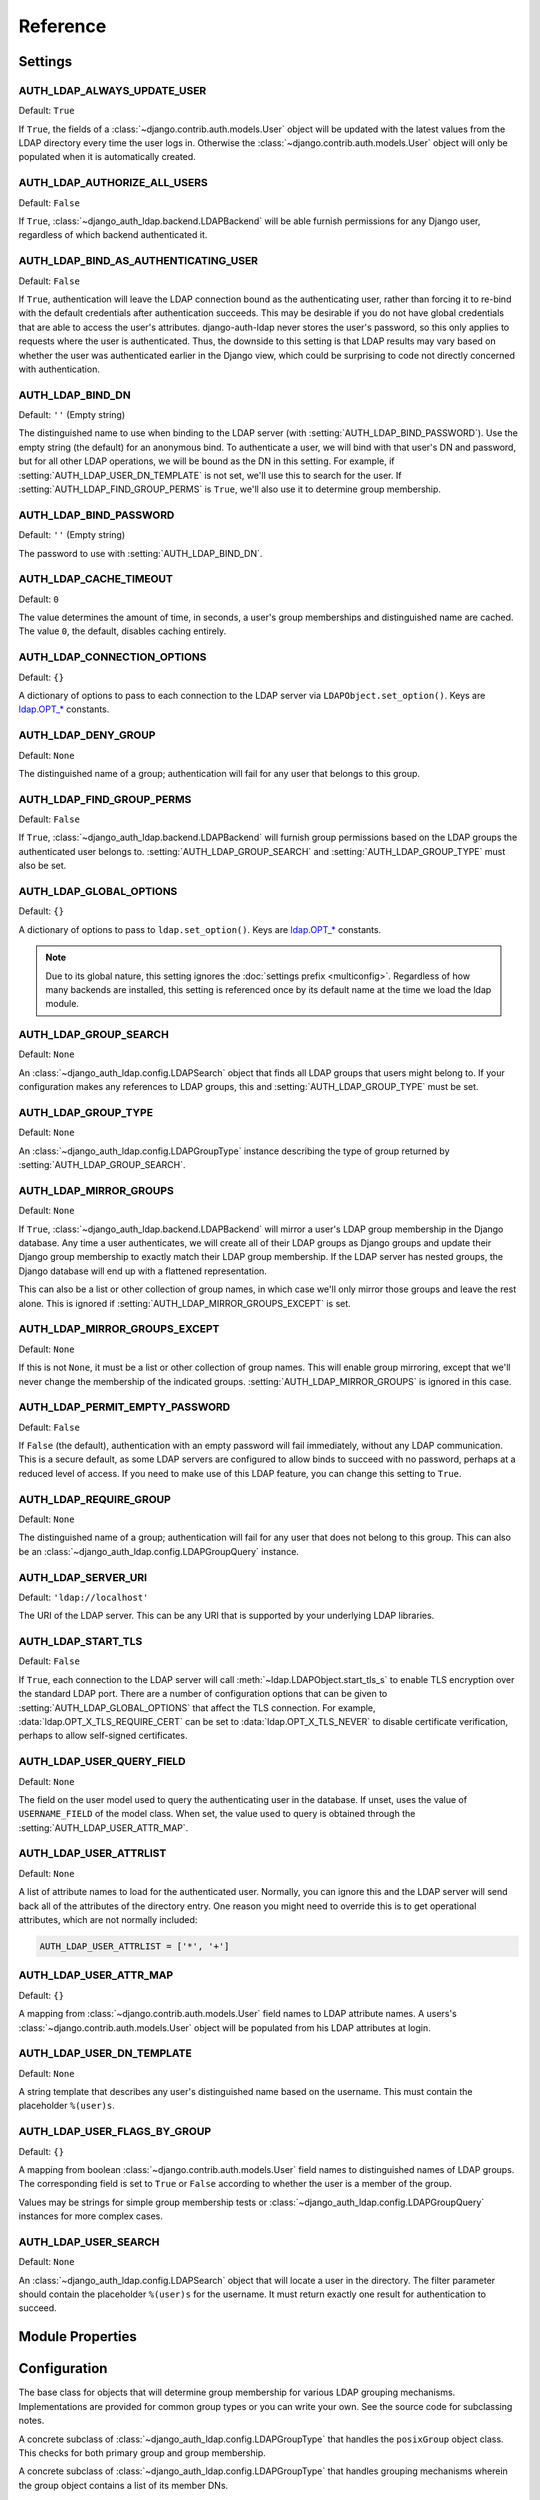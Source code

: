 Reference
=========

Settings
--------

.. setting:: AUTH_LDAP_ALWAYS_UPDATE_USER

AUTH_LDAP_ALWAYS_UPDATE_USER
~~~~~~~~~~~~~~~~~~~~~~~~~~~~

Default: ``True``

If ``True``, the fields of a :class:`~django.contrib.auth.models.User` object
will be updated with the latest values from the LDAP directory every time the
user logs in. Otherwise the :class:`~django.contrib.auth.models.User` object
will only be populated when it is automatically created.


.. setting:: AUTH_LDAP_AUTHORIZE_ALL_USERS

AUTH_LDAP_AUTHORIZE_ALL_USERS
~~~~~~~~~~~~~~~~~~~~~~~~~~~~~

Default: ``False``

If ``True``, :class:`~django_auth_ldap.backend.LDAPBackend` will be able furnish
permissions for any Django user, regardless of which backend authenticated it.


.. setting:: AUTH_LDAP_BIND_AS_AUTHENTICATING_USER

AUTH_LDAP_BIND_AS_AUTHENTICATING_USER
~~~~~~~~~~~~~~~~~~~~~~~~~~~~~~~~~~~~~

Default: ``False``

If ``True``, authentication will leave the LDAP connection bound as the
authenticating user, rather than forcing it to re-bind with the default
credentials after authentication succeeds. This may be desirable if you do not
have global credentials that are able to access the user's attributes.
django-auth-ldap never stores the user's password, so this only applies to
requests where the user is authenticated. Thus, the downside to this setting is
that LDAP results may vary based on whether the user was authenticated earlier
in the Django view, which could be surprising to code not directly concerned
with authentication.


.. setting:: AUTH_LDAP_BIND_DN

AUTH_LDAP_BIND_DN
~~~~~~~~~~~~~~~~~

Default: ``''`` (Empty string)

The distinguished name to use when binding to the LDAP server (with
:setting:`AUTH_LDAP_BIND_PASSWORD`). Use the empty string (the default) for an
anonymous bind. To authenticate a user, we will bind with that user's DN and
password, but for all other LDAP operations, we will be bound as the DN in this
setting. For example, if :setting:`AUTH_LDAP_USER_DN_TEMPLATE` is not set, we'll
use this to search for the user. If :setting:`AUTH_LDAP_FIND_GROUP_PERMS` is
``True``, we'll also use it to determine group membership.


.. setting:: AUTH_LDAP_BIND_PASSWORD

AUTH_LDAP_BIND_PASSWORD
~~~~~~~~~~~~~~~~~~~~~~~

Default: ``''`` (Empty string)

The password to use with :setting:`AUTH_LDAP_BIND_DN`.


.. setting:: AUTH_LDAP_CACHE_TIMEOUT

AUTH_LDAP_CACHE_TIMEOUT
~~~~~~~~~~~~~~~~~~~~~~~

Default: ``0``

The value determines the amount of time, in seconds, a user's group memberships
and distinguished name are cached. The value ``0``, the default, disables
caching entirely.

.. versionchanged:: 1.6.0

    Previously caching was controlled by the settings `AUTH_LDAP_CACHE_GROUPS`
    and `AUTH_LDAP_GROUP_CACHE_TIMEOUT`. If `AUTH_LDAP_CACHE_GROUPS` is set,
    the `AUTH_LDAP_CACHE_TIMEOUT` value is derievd from these deprecated
    settings.


.. setting:: AUTH_LDAP_CONNECTION_OPTIONS

AUTH_LDAP_CONNECTION_OPTIONS
~~~~~~~~~~~~~~~~~~~~~~~~~~~~

Default: ``{}``

A dictionary of options to pass to each connection to the LDAP server via
``LDAPObject.set_option()``. Keys are `ldap.OPT_*
<https://python-ldap.org/en/latest/ldap.html#options>`_ constants.


.. setting:: AUTH_LDAP_DENY_GROUP

AUTH_LDAP_DENY_GROUP
~~~~~~~~~~~~~~~~~~~~

Default: ``None``

The distinguished name of a group; authentication will fail for any user
that belongs to this group.


.. setting:: AUTH_LDAP_FIND_GROUP_PERMS

AUTH_LDAP_FIND_GROUP_PERMS
~~~~~~~~~~~~~~~~~~~~~~~~~~

Default: ``False``

If ``True``, :class:`~django_auth_ldap.backend.LDAPBackend` will furnish group
permissions based on the LDAP groups the authenticated user belongs to.
:setting:`AUTH_LDAP_GROUP_SEARCH` and :setting:`AUTH_LDAP_GROUP_TYPE` must also be
set.


.. setting:: AUTH_LDAP_GLOBAL_OPTIONS

AUTH_LDAP_GLOBAL_OPTIONS
~~~~~~~~~~~~~~~~~~~~~~~~

Default: ``{}``

A dictionary of options to pass to ``ldap.set_option()``. Keys are
`ldap.OPT_* <https://python-ldap.org/en/latest/ldap.html#options>`_ constants.

.. note::

    Due to its global nature, this setting ignores the :doc:`settings prefix
    <multiconfig>`. Regardless of how many backends are installed, this setting
    is referenced once by its default name at the time we load the ldap module.


.. setting:: AUTH_LDAP_GROUP_SEARCH

AUTH_LDAP_GROUP_SEARCH
~~~~~~~~~~~~~~~~~~~~~~

Default: ``None``

An :class:`~django_auth_ldap.config.LDAPSearch` object that finds all LDAP
groups that users might belong to. If your configuration makes any references to
LDAP groups, this and :setting:`AUTH_LDAP_GROUP_TYPE` must be set.


.. setting:: AUTH_LDAP_GROUP_TYPE

AUTH_LDAP_GROUP_TYPE
~~~~~~~~~~~~~~~~~~~~

Default: ``None``

An :class:`~django_auth_ldap.config.LDAPGroupType` instance describing the type
of group returned by :setting:`AUTH_LDAP_GROUP_SEARCH`.


.. setting:: AUTH_LDAP_MIRROR_GROUPS

AUTH_LDAP_MIRROR_GROUPS
~~~~~~~~~~~~~~~~~~~~~~~

Default: ``None``

If ``True``, :class:`~django_auth_ldap.backend.LDAPBackend` will mirror a user's
LDAP group membership in the Django database. Any time a user authenticates, we
will create all of their LDAP groups as Django groups and update their Django
group membership to exactly match their LDAP group membership. If the LDAP
server has nested groups, the Django database will end up with a flattened
representation.

This can also be a list or other collection of group names, in which case we'll
only mirror those groups and leave the rest alone. This is ignored if
:setting:`AUTH_LDAP_MIRROR_GROUPS_EXCEPT` is set.


.. setting:: AUTH_LDAP_MIRROR_GROUPS_EXCEPT

AUTH_LDAP_MIRROR_GROUPS_EXCEPT
~~~~~~~~~~~~~~~~~~~~~~~~~~~~~~

Default: ``None``

If this is not ``None``, it must be a list or other collection of group names.
This will enable group mirroring, except that we'll never change the membership
of the indicated groups. :setting:`AUTH_LDAP_MIRROR_GROUPS` is ignored in this
case.


.. setting:: AUTH_LDAP_PERMIT_EMPTY_PASSWORD

AUTH_LDAP_PERMIT_EMPTY_PASSWORD
~~~~~~~~~~~~~~~~~~~~~~~~~~~~~~~

Default: ``False``

If ``False`` (the default), authentication with an empty password will fail
immediately, without any LDAP communication. This is a secure default, as some
LDAP servers are configured to allow binds to succeed with no password, perhaps
at a reduced level of access. If you need to make use of this LDAP feature, you
can change this setting to ``True``.


.. setting:: AUTH_LDAP_REQUIRE_GROUP

AUTH_LDAP_REQUIRE_GROUP
~~~~~~~~~~~~~~~~~~~~~~~

Default: ``None``

The distinguished name of a group; authentication will fail for any user that
does not belong to this group. This can also be an
:class:`~django_auth_ldap.config.LDAPGroupQuery` instance.


.. setting:: AUTH_LDAP_SERVER_URI

AUTH_LDAP_SERVER_URI
~~~~~~~~~~~~~~~~~~~~

Default: ``'ldap://localhost'``

The URI of the LDAP server. This can be any URI that is supported by your
underlying LDAP libraries.


.. setting:: AUTH_LDAP_START_TLS

AUTH_LDAP_START_TLS
~~~~~~~~~~~~~~~~~~~

Default: ``False``

If ``True``, each connection to the LDAP server will call
:meth:`~ldap.LDAPObject.start_tls_s` to enable TLS encryption over the standard
LDAP port. There are a number of configuration options that can be given to
:setting:`AUTH_LDAP_GLOBAL_OPTIONS` that affect the TLS connection. For example,
:data:`ldap.OPT_X_TLS_REQUIRE_CERT` can be set to :data:`ldap.OPT_X_TLS_NEVER`
to disable certificate verification, perhaps to allow self-signed certificates.


.. setting:: AUTH_LDAP_USER_QUERY_FIELD

AUTH_LDAP_USER_QUERY_FIELD
~~~~~~~~~~~~~~~~~~~~~~~~~~

Default: ``None``

The field on the user model used to query the authenticating user in the
database. If unset, uses the value of ``USERNAME_FIELD`` of the model class.
When set, the value used to query is obtained through the
:setting:`AUTH_LDAP_USER_ATTR_MAP`.


.. setting:: AUTH_LDAP_USER_ATTRLIST

AUTH_LDAP_USER_ATTRLIST
~~~~~~~~~~~~~~~~~~~~~~~

Default: ``None``

A list of attribute names to load for the authenticated user. Normally, you can
ignore this and the LDAP server will send back all of the attributes of the
directory entry. One reason you might need to override this is to get
operational attributes, which are not normally included:

.. code-block:: python

    AUTH_LDAP_USER_ATTRLIST = ['*', '+']


.. setting:: AUTH_LDAP_USER_ATTR_MAP

AUTH_LDAP_USER_ATTR_MAP
~~~~~~~~~~~~~~~~~~~~~~~

Default: ``{}``

A mapping from :class:`~django.contrib.auth.models.User` field names to LDAP
attribute names. A users's :class:`~django.contrib.auth.models.User` object will
be populated from his LDAP attributes at login.


.. setting:: AUTH_LDAP_USER_DN_TEMPLATE

AUTH_LDAP_USER_DN_TEMPLATE
~~~~~~~~~~~~~~~~~~~~~~~~~~

Default: ``None``

A string template that describes any user's distinguished name based on the
username. This must contain the placeholder ``%(user)s``.


.. setting:: AUTH_LDAP_USER_FLAGS_BY_GROUP

AUTH_LDAP_USER_FLAGS_BY_GROUP
~~~~~~~~~~~~~~~~~~~~~~~~~~~~~

Default: ``{}``

A mapping from boolean :class:`~django.contrib.auth.models.User` field names to
distinguished names of LDAP groups. The corresponding field is set to ``True``
or ``False`` according to whether the user is a member of the group.

Values may be strings for simple group membership tests or
:class:`~django_auth_ldap.config.LDAPGroupQuery` instances for more complex
cases.


.. setting:: AUTH_LDAP_USER_SEARCH

AUTH_LDAP_USER_SEARCH
~~~~~~~~~~~~~~~~~~~~~

Default: ``None``

An :class:`~django_auth_ldap.config.LDAPSearch` object that will locate a user
in the directory. The filter parameter should contain the placeholder
``%(user)s`` for the username. It must return exactly one result for
authentication to succeed.


Module Properties
-----------------

.. module:: django_auth_ldap

.. data:: version

    The library's current version number as a 3-tuple.

.. data:: version_string

    The library's current version number as a string.


Configuration
-------------

.. module:: django_auth_ldap.config

.. class:: LDAPSearch

    .. method:: __init__(base_dn, scope, filterstr='(objectClass=*)')

        :param str base_dn: The distinguished name of the search base.
        :param int scope: One of ``ldap.SCOPE_*``.
        :param str filterstr: An optional filter string (e.g.
            '(objectClass=person)'). In order to be valid, ``filterstr`` must be
            enclosed in parentheses.


.. class:: LDAPSearchUnion

    .. versionadded:: 1.1

    .. method:: __init__(\*searches)

        :param searches: Zero or more LDAPSearch objects. The result of the
            overall search is the union (by DN) of the results of the underlying
            searches. The precedence of the underlying results and the ordering
            of the final results are both undefined.
        :type searches: :class:`LDAPSearch`


.. class:: LDAPGroupType

    The base class for objects that will determine group membership for various
    LDAP grouping mechanisms. Implementations are provided for common group
    types or you can write your own. See the source code for subclassing notes.

    .. method:: __init__(name_attr='cn')

        By default, LDAP groups will be mapped to Django groups by taking the
        first value of the cn attribute. You can specify a different attribute
        with ``name_attr``.


.. class:: PosixGroupType

    A concrete subclass of :class:`~django_auth_ldap.config.LDAPGroupType` that
    handles the ``posixGroup`` object class. This checks for both primary group
    and group membership.

    .. method:: __init__(name_attr='cn')


.. class:: MemberDNGroupType

    A concrete subclass of
    :class:`~django_auth_ldap.config.LDAPGroupType` that handles grouping
    mechanisms wherein the group object contains a list of its member DNs.

    .. method:: __init__(member_attr, name_attr='cn')

        :param str member_attr: The attribute on the group object that contains
            a list of member DNs. 'member' and 'uniqueMember' are common
            examples.


.. class:: NestedMemberDNGroupType

    Similar to :class:`~django_auth_ldap.config.MemberDNGroupType`, except this
    allows groups to contain other groups as members. Group hierarchies will be
    traversed to determine membership.

    .. method:: __init__(member_attr, name_attr='cn')

        As above.


.. class:: GroupOfNamesType

    A concrete subclass of :class:`~django_auth_ldap.config.MemberDNGroupType`
    that handles the ``groupOfNames`` object class. Equivalent to
    ``MemberDNGroupType('member')``.

    .. method:: __init__(name_attr='cn')


.. class:: NestedGroupOfNamesType

    A concrete subclass of
    :class:`~django_auth_ldap.config.NestedMemberDNGroupType` that handles the
    ``groupOfNames`` object class. Equivalent to
    ``NestedMemberDNGroupType('member')``.

    .. method:: __init__(name_attr='cn')


.. class:: GroupOfUniqueNamesType

    A concrete subclass of :class:`~django_auth_ldap.config.MemberDNGroupType`
    that handles the ``groupOfUniqueNames`` object class. Equivalent to
    ``MemberDNGroupType('uniqueMember')``.

    .. method:: __init__(name_attr='cn')


.. class:: NestedGroupOfUniqueNamesType

    A concrete subclass of
    :class:`~django_auth_ldap.config.NestedMemberDNGroupType` that handles the
    ``groupOfUniqueNames`` object class. Equivalent to
    ``NestedMemberDNGroupType('uniqueMember')``.

    .. method:: __init__(name_attr='cn')


.. class:: ActiveDirectoryGroupType

    A concrete subclass of :class:`~django_auth_ldap.config.MemberDNGroupType`
    that handles Active Directory groups. Equivalent to
    ``MemberDNGroupType('member')``.

    .. method:: __init__(name_attr='cn')


.. class:: NestedActiveDirectoryGroupType

    A concrete subclass of
    :class:`~django_auth_ldap.config.NestedMemberDNGroupType` that handles
    Active Directory groups. Equivalent to
    ``NestedMemberDNGroupType('member')``.

    .. method:: __init__(name_attr='cn')


.. class:: OrganizationalRoleGroupType

    A concrete subclass of :class:`~django_auth_ldap.config.MemberDNGroupType`
    that handles the ``organizationalRole`` object class. Equivalent to
    ``MemberDNGroupType('roleOccupant')``.

    .. method:: __init__(name_attr='cn')


.. class:: NestedOrganizationalRoleGroupType

    A concrete subclass of
    :class:`~django_auth_ldap.config.NestedMemberDNGroupType` that handles the
    ``organizationalRole`` object class. Equivalent to
    ``NestedMemberDNGroupType('roleOccupant')``.

    .. method:: __init__(name_attr='cn')


.. class:: LDAPGroupQuery

    Represents a compound query for group membership.

    This can be used to construct an arbitrarily complex group membership query
    with AND, OR, and NOT logical operators. Construct primitive queries with a
    group DN as the only argument. These queries can then be combined with the
    ``&``, ``|``, and ``~`` operators.

    This is used by certain settings, including
    :setting:`AUTH_LDAP_REQUIRE_GROUP` and
    :setting:`AUTH_LDAP_USER_FLAGS_BY_GROUP`. An example is shown in
    :ref:`limiting-access`.

    .. method:: __init__(group_dn)

        :param str group_dn: The distinguished name of a group to test for
            membership.


Backend
-------

.. module:: django_auth_ldap.backend

.. data:: populate_user

    This is a Django signal that is sent when clients should perform additional
    customization of a :class:`~django.contrib.auth.models.User` object. It is
    sent after a user has been authenticated and the backend has finished
    populating it, and just before it is saved. The client may take this
    opportunity to populate additional model fields, perhaps based on
    ``ldap_user.attrs``. This signal has two keyword arguments: ``user`` is the
    :class:`~django.contrib.auth.models.User` object and ``ldap_user`` is the
    same as ``user.ldap_user``. The sender is the
    :class:`~django_auth_ldap.backend.LDAPBackend` class.

.. data:: ldap_error


    This is a Django signal that is sent when we receive an
    :exc:`ldap.LDAPError` exception. The signal has three keyword arguments:

    - ``context``: one of ``'authenticate'``, ``'get_group_permissions'``, or
      ``'populate_user'``, indicating which API was being called when the
      exception was caught.
    - ``user``: the Django user being processed (if available).
    - ``exception``: the :exc:`~ldap.LDAPError` object itself.

    The sender is the :class:`~django_auth_ldap.backend.LDAPBackend` class (or
    subclass).

.. class:: LDAPBackend

    :class:`~django_auth_ldap.backend.LDAPBackend` has one method that may be
    called directly and several that may be overridden in subclasses.

    .. data:: settings_prefix

        A prefix for all of our Django settings. By default, this is
        ``'AUTH_LDAP_'``, but subclasses can override this. When different
        subclasses use different prefixes, they can both be installed and
        operate independently.

    .. data:: default_settings

        A dictionary of default settings. This is empty in
        :class:`~django_auth_ldap.backend.LDAPBackend`, but subclasses can
        populate this with values that will override the built-in defaults. Note
        that the keys should omit the ``'AUTH_LDAP_'`` prefix.

    .. method:: populate_user(username)

        Populates the Django user for the given LDAP username. This connects to
        the LDAP directory with the default credentials and attempts to populate
        the indicated Django user as if they had just logged in.
        :setting:`AUTH_LDAP_ALWAYS_UPDATE_USER` is ignored (assumed ``True``).

    .. method:: get_user_model(self)

        Returns the user model that
        :meth:`~django_auth_ldap.backend.LDAPBackend.get_or_build_user` will
        instantiate. By default, custom user models will be respected.
        Subclasses would most likely override this in order to substitute a
        :ref:`proxy model <proxy-models>`.

    .. method:: authenticate_ldap_user(self, ldap_user, password)

       Given an LDAP user object and password, authenticates the user and
       returns a Django user object. See :ref:`customizing-authentication`.

    .. method:: get_or_build_user(self, username, ldap_user)

        Given a username and an LDAP user object, this must return a valid
        Django user model instance. The ``username`` argument has already been
        passed through
        :meth:`~django_auth_ldap.backend.LDAPBackend.ldap_to_django_username`.
        You can get information about the LDAP user via ``ldap_user.dn`` and
        ``ldap_user.attrs``. The return value must be an (instance, created)
        two-tuple. The instance does not need to be saved.

        The default implementation looks for the username with a
        case-insensitive query; if it's not found, the model returned by
        :meth:`~django_auth_ldap.backend.LDAPBackend.get_user_model` will be
        created with the lowercased username. New users will not be saved to the
        database until after the :data:`django_auth_ldap.backend.populate_user`
        signal has been sent.

        A subclass may override this to associate LDAP users to Django users any
        way it likes.

    .. method:: ldap_to_django_username(username)

        Returns a valid Django username based on the given LDAP username (which
        is what the user enters). By default, ``username`` is returned
        unchanged. This can be overridden by subclasses.

    .. method:: django_to_ldap_username(username)

        The inverse of
        :meth:`~django_auth_ldap.backend.LDAPBackend.ldap_to_django_username`.
        If this is not symmetrical to
        :meth:`~django_auth_ldap.backend.LDAPBackend.ldap_to_django_username`,
        the behavior is undefined.

